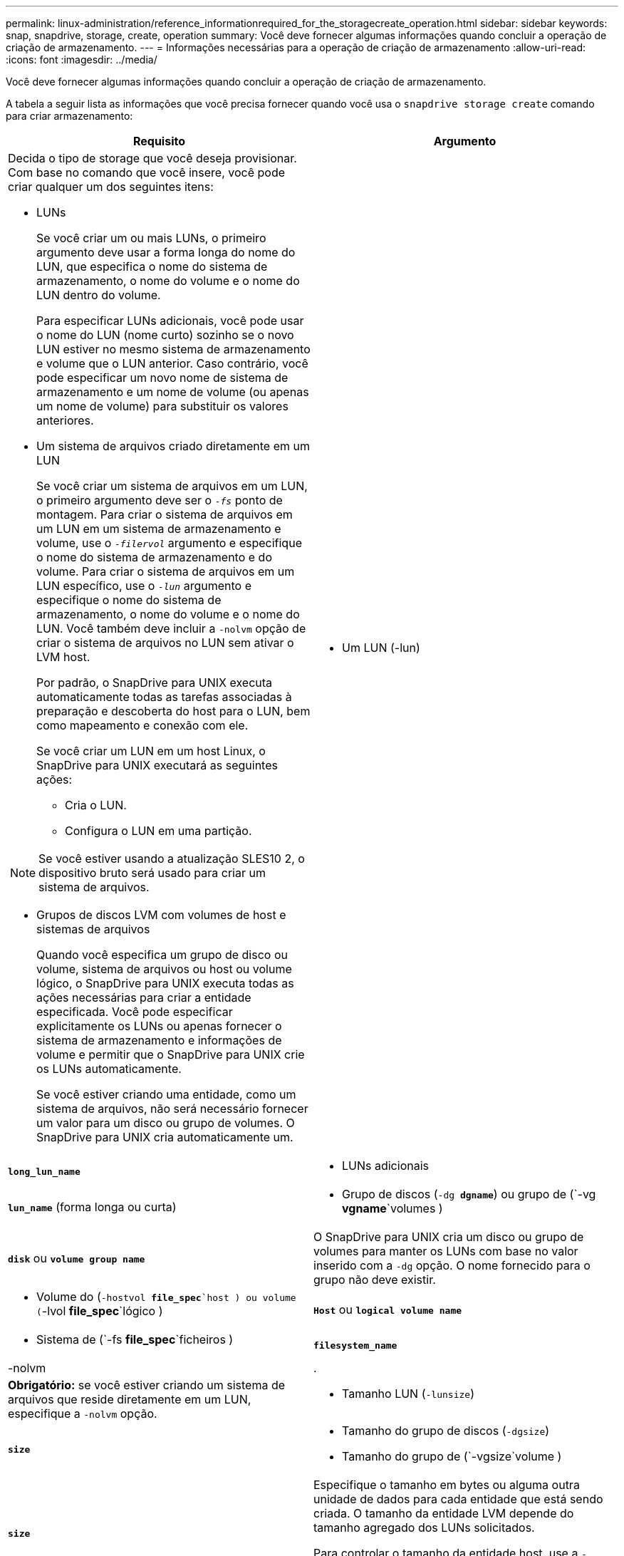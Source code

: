 ---
permalink: linux-administration/reference_informationrequired_for_the_storagecreate_operation.html 
sidebar: sidebar 
keywords: snap, snapdrive, storage, create, operation 
summary: Você deve fornecer algumas informações quando concluir a operação de criação de armazenamento. 
---
= Informações necessárias para a operação de criação de armazenamento
:allow-uri-read: 
:icons: font
:imagesdir: ../media/


[role="lead"]
Você deve fornecer algumas informações quando concluir a operação de criação de armazenamento.

A tabela a seguir lista as informações que você precisa fornecer quando você usa o `snapdrive storage create` comando para criar armazenamento:

|===
| Requisito | Argumento 


 a| 
Decida o tipo de storage que você deseja provisionar. Com base no comando que você insere, você pode criar qualquer um dos seguintes itens:

* LUNs
+
Se você criar um ou mais LUNs, o primeiro argumento deve usar a forma longa do nome do LUN, que especifica o nome do sistema de armazenamento, o nome do volume e o nome do LUN dentro do volume.

+
Para especificar LUNs adicionais, você pode usar o nome do LUN (nome curto) sozinho se o novo LUN estiver no mesmo sistema de armazenamento e volume que o LUN anterior. Caso contrário, você pode especificar um novo nome de sistema de armazenamento e um nome de volume (ou apenas um nome de volume) para substituir os valores anteriores.

* Um sistema de arquivos criado diretamente em um LUN
+
Se você criar um sistema de arquivos em um LUN, o primeiro argumento deve ser o `_-fs_` ponto de montagem. Para criar o sistema de arquivos em um LUN em um sistema de armazenamento e volume, use o `_-filervol_` argumento e especifique o nome do sistema de armazenamento e do volume. Para criar o sistema de arquivos em um LUN específico, use o `_-lun_` argumento e especifique o nome do sistema de armazenamento, o nome do volume e o nome do LUN. Você também deve incluir a `-nolvm` opção de criar o sistema de arquivos no LUN sem ativar o LVM host.

+
Por padrão, o SnapDrive para UNIX executa automaticamente todas as tarefas associadas à preparação e descoberta do host para o LUN, bem como mapeamento e conexão com ele.

+
Se você criar um LUN em um host Linux, o SnapDrive para UNIX executará as seguintes ações:

+
** Cria o LUN.
** Configura o LUN em uma partição.





NOTE: Se você estiver usando a atualização SLES10 2, o dispositivo bruto será usado para criar um sistema de arquivos.

* Grupos de discos LVM com volumes de host e sistemas de arquivos
+
Quando você especifica um grupo de disco ou volume, sistema de arquivos ou host ou volume lógico, o SnapDrive para UNIX executa todas as ações necessárias para criar a entidade especificada. Você pode especificar explicitamente os LUNs ou apenas fornecer o sistema de armazenamento e informações de volume e permitir que o SnapDrive para UNIX crie os LUNs automaticamente.

+
Se você estiver criando uma entidade, como um sistema de arquivos, não será necessário fornecer um valor para um disco ou grupo de volumes. O SnapDrive para UNIX cria automaticamente um.





 a| 
* Um LUN (-lun)

 a| 
`*long_lun_name*`



 a| 
* LUNs adicionais

 a| 
`*lun_name*` (forma longa ou curta)



 a| 
* Grupo de discos (`-dg *dgname*`) ou grupo de (`-vg *vgname*`volumes )

 a| 
`*disk*` ou `*volume group name*`



 a| 
O SnapDrive para UNIX cria um disco ou grupo de volumes para manter os LUNs com base no valor inserido com a `-dg` opção. O nome fornecido para o grupo não deve existir.



 a| 
* Volume do (`-hostvol *file_spec*`host ) ou volume (`-lvol *file_spec*`lógico )

 a| 
`*Host*` ou `*logical volume name*`



 a| 
* Sistema de (`-fs *file_spec*`ficheiros )

 a| 
`*filesystem_name*`



 a| 
-nolvm
 a| 
.



 a| 
*Obrigatório:* se você estiver criando um sistema de arquivos que reside diretamente em um LUN, especifique a `-nolvm` opção.



 a| 
* Tamanho LUN (`-lunsize`)

 a| 
`*size*`



 a| 
* Tamanho do grupo de discos (`-dgsize`)
* Tamanho do grupo de (`-vgsize`volume )

 a| 
`*size*`



 a| 
Especifique o tamanho em bytes ou alguma outra unidade de dados para cada entidade que está sendo criada. O tamanho da entidade LVM depende do tamanho agregado dos LUNs solicitados.

Para controlar o tamanho da entidade host, use a `-dgsize` opção para especificar o tamanho em bytes do grupo de discos subjacente.



 a| 
* Caminho para o volume do sistema de storage (`-filervol`)

 a| 
`*long_filer_path*`



 a| 
* `*-lun*`

 a| 
`*long_lun_path*`



 a| 
Especifique o sistema de armazenamento e seu volume onde você deseja que o SnapDrive para UNIX crie os LUNs automaticamente.

* Use a `-filervol` opção para especificar o sistema de armazenamento e o volume onde deseja que os LUNs sejam criados.
+
Não especifique o LUN. O SnapDrive para UNIX cria o LUN automaticamente quando você usa essa forma `snapdrive storage create` do comando. Ele usa padrões do sistema para determinar as IDs de LUN e o tamanho de cada LUN. Ele baseia os nomes dos grupos de disco/volume associados no nome do volume do host ou do sistema de arquivos.

* Use a `-lun` opção para nomear os LUNs que você deseja usar.




 a| 
Tipo de sistema de (`-fstype`ficheiros )
 a| 
`*type*`



 a| 
Se você estiver criando um sistema de arquivos, forneça a cadeia de carateres que representa o tipo de sistema de arquivos.

O SnapDrive para UNIX aceita Linux: `_ext4_` Or `ext3`


NOTE: Por padrão, o SnapDrive para UNIX fornece esse valor se houver apenas um tipo de sistema de arquivos para sua plataforma host. Nesse caso, você não precisa inseri-lo.



 a| 
`-vmtype`
 a| 
`*type*`



 a| 
*Opcional:* especifica o tipo de gerenciador de volumes a ser usado para operações SnapDrive para UNIX.



 a| 
`-fsopts`
 a| 
`*option name and value*`



 a| 
`-mntopts`
 a| 
`*option name and value*`



 a| 
`-nopersist`
 a| 
.



 a| 
`-reserve | -noreserve`
 a| 
.



 a| 
*Opcional:* se você estiver criando um sistema de arquivos, poderá especificar as seguintes opções:

*  `-fsopts`Use para especificar opções que você deseja passar para o comando host usado para criar os sistemas de arquivos. Por exemplo, você pode fornecer opções que o `mkfs` comando usaria. O valor que você fornece geralmente precisa ser uma string cotada e deve conter o texto exato a ser passado para o comando.
*  `-mntopts`Use para especificar opções que você deseja passar para o comando de montagem do host (por exemplo, para especificar o comportamento de log do sistema do host). As opções especificadas são armazenadas no arquivo de tabela do sistema de arquivos host. As opções permitidas dependem do tipo de sistema de arquivos host.
+
O `-mntopts` argumento é uma opção de sistema de arquivos `-type` que é especificada usando o `mount` sinalizador de comando `-o`. Não inclua a `-o` bandeira no `_-mntopts_` argumento. Por exemplo, a sequência `-mntopts tmplog` passa a string `-o tmplog` para `mount` o comando e insere o texto tmplog em uma nova linha de comando.

+
Se o valor do `enable-mount-with-netdev` parâmetro de configuração estiver definido como `off` (valor padrão), você deverá especificar manualmente `-mntopts _netdev` no `snapdrive storage create` comando. No entanto, se você alterar o valor para ligado, o `-mntopts _netdev` será executado automaticamente quando você executar o `snapdrive storage create` comando.

+

NOTE: Se passar opções inválidas `_-mntopts_` para operações de armazenamento e snap, o SnapDrive para UNIX não valida essas opções de montagem inválidas.

*  `-nopersist`Use para criar o sistema de arquivos sem adicionar uma entrada ao arquivo de tabela de montagem do sistema de arquivos no host (por exemplo, `fstab` no Linux). Por padrão, o `snapdrive storage create` comando cria montagens persistentes. Quando você cria uma entidade de armazenamento LVM em um host Linux, o SnapDrive para UNIX cria automaticamente o armazenamento, monta o sistema de arquivos e, em seguida, coloca uma entrada para o sistema de arquivos na tabela do sistema de arquivos do host. Em sistemas Linux, o SnapDrive para UNIX adiciona um UUID na tabela do sistema de arquivos host.
*  `-reserve | -noreserve`Use para criar o armazenamento com ou sem criar uma reserva de espaço.




 a| 
* nome do grupo(`*-igroup*` )

 a| 
`*ig_name*`



 a| 
*Opcional:* o NetApp recomenda que você use o iggroup padrão para o seu host em vez de fornecer um nome de grupo.

|===
